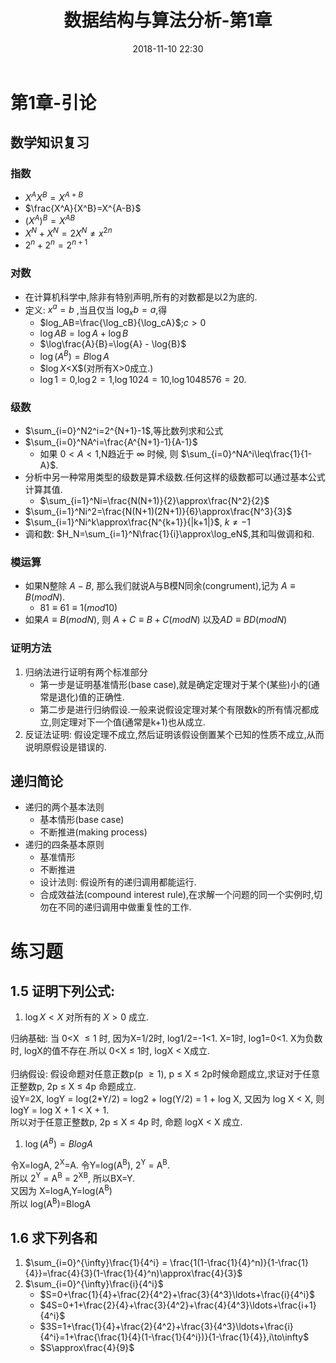 #+TITLE: 数据结构与算法分析-第1章
#+CATEGORIES: DataStructure
#+DESCRIPTION: 数据结构学习笔记
#+KEYWORDS: DataStructure
#+DATE: 2018-11-10 22:30

* 第1章-引论
** 数学知识复习
*** 指数
- $X^AX^B=X^{A+B}$
- $\frac{X^A}{X^B}=X^{A-B}$
- $(X^A)^B=X^{AB}$
- $X^N+X^N=2X^N \ne x^{2n}$
- $2^n+2^n=2^{n+1}$

*** 对数
- 在计算机科学中,除非有特别声明,所有的对数都是以2为底的.
- 定义: $x^a=b$ ,当且仅当 $\log_xb=a$,得
  - $log_AB=\frac{\log_cB}{\log_cA}$;$c>0$
  - $\log{AB}=\log{A}+\log{B}$
  - $\log\frac{A}{B}=\log{A} - \log{B}$
  - $\log(A^B)=B\log{A}$
  - $\log{X}<X$(对所有X>0成立.)
  - $\log1 = 0$,$\log2=1$,$\log1024=10$,$\log1048576=20$.

*** 级数
- $\sum_{i=0}^N2^i=2^{N+1}-1$,等比数列求和公式
- $\sum_{i=0}^NA^i=\frac{A^{N+1}-1}{A-1}$
  - 如果 $0<A<1$,N趋近于 $\infty$ 时候, 则 $\sum_{i=0}^NA^i\leq\frac{1}{1-A}$.
- 分析中另一种常用类型的级数是算术级数.任何这样的级数都可以通过基本公式计算其值.
  - $\sum_{i=1}^Ni=\frac{N(N+1)}{2}\approx\frac{N^2}{2}$
- $\sum_{i=1}^Ni^2=\frac{N(N+1)(2N+1)}{6}\approx\frac{N^3}{3}$ 
- $\sum_{i=1}^Ni^k\approx\frac{N^{k+1}}{|k+1|}$, $k \neq -1$
- 调和数: $H_N=\sum_{i=1}^N\frac{1}{i}\approx\log_eN$,其和叫做调和和.

*** 模运算
- 如果N整除 $A-B$, 那么我们就说A与B模N同余(congrument),记为 $A\equiv B(mod N)$.
  - $81 \equiv 61 \equiv 1(mod 10)$
- 如果$A\equiv B(mod N)$, 则 $A+C\equiv B+C(mod N)$ 以及$AD\equiv BD(mod N)$
  
*** 证明方法
1. 归纳法进行证明有两个标准部分
   - 第一步是证明基准情形(base case),就是确定定理对于某个(某些)小的(通常是退化)值的正确性.
   - 第二步是进行归纳假设.一般来说假设定理对某个有限数k的所有情况都成立,则定理对下一个值(通常是k+1)也从成立.

2. 反证法证明: 假设定理不成立,然后证明该假设倒置某个已知的性质不成立,从而说明原假设是错误的.

** 递归简论
- 递归的两个基本法则
  - 基本情形(base case)
  - 不断推进(making process)
- 递归的四条基本原则
  - 基准情形
  - 不断推进
  - 设计法则: 假设所有的递归调用都能运行.
  - 合成效益法(compound interest rule),在求解一个问题的同一个实例时,切勿在不同的递归调用中做重复性的工作.

* 练习题
** 1.5 证明下列公式:
1. $\log{X} < X$ 对所有的 $X>0$ 成立.
#+BEGIN_VERSE
归纳基础: 当 0<X \le 1 时, 因为X=1/2时, log1/2=-1<1. X=1时, log1=0<1. X为负数时, logX的值不存在.所以 0<X \le 1时, logX < X成立.

归纳假设: 假设命题对任意正数p(p \ge 1), p \le X \le 2p时候命题成立,求证对于任意正整数p, 2p \le X \le 4p 命题成立.
设Y=2X, logY = log(2*Y/2) = log2 + log(Y/2) = 1 + log X, 又因为 log X < X, 则 logY = log X + 1 < X + 1.
所以对于任意正整数p, 2p \le X \le 4p 时, 命题 logX < X 成立.
#+END_VERSE

2. $\log(A^B)=BlogA$
#+BEGIN_VERSE
令X=logA, 2^X=A. 令Y=log(A^B), 2^Y = A^B.
所以 2^Y = A^B = 2^X^B, 所以BX=Y.
又因为 X=logA,Y=log(A^B)
所以 log(A^B)=BlogA
#+END_VERSE

** 1.6 求下列各和
1. $\sum_{i=0}^{\infty}\frac{1}{4^i} = \frac{1(1-\frac{1}{4}^n)}{1-\frac{1}{4}}=\frac{4}{3}(1-\frac{1}{4}^n)\approx\frac{4}{3}$
2. $\sum_{i=0}^{\infty}\frac{i}{4^i}$
   - $S=0+\frac{1}{4}+\frac{2}{4^2}+\frac{3}{4^3}\ldots+\frac{i}{4^i}$
   - $4S=0+1+\frac{2}{4}+\frac{3}{4^2}+\frac{4}{4^3}\ldots+\frac{i+1}{4^i}$
   - $3S=1+\frac{1}{4}+\frac{2}{4^2}+\frac{3}{4^3}\ldots+\frac{i}{4^i}=1+\frac{\frac{1}{4}(1-\frac{1}{4^i})}{1-\frac{1}{4}},i\to\infty$
   - $S\approx\frac{4}{9}$
     
